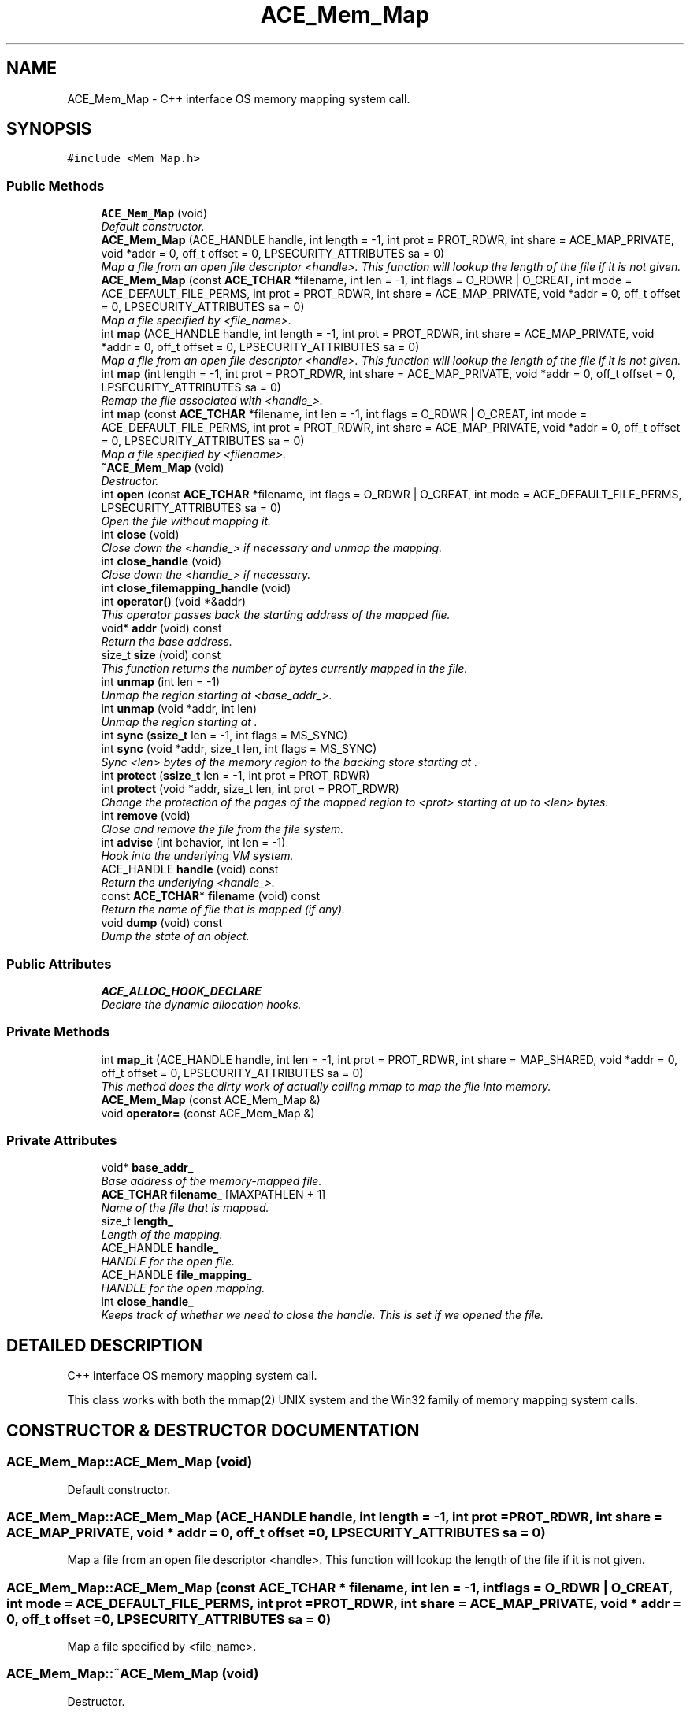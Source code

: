 .TH ACE_Mem_Map 3 "5 Oct 2001" "ACE" \" -*- nroff -*-
.ad l
.nh
.SH NAME
ACE_Mem_Map \- C++ interface OS memory mapping system call. 
.SH SYNOPSIS
.br
.PP
\fC#include <Mem_Map.h>\fR
.PP
.SS Public Methods

.in +1c
.ti -1c
.RI "\fBACE_Mem_Map\fR (void)"
.br
.RI "\fIDefault constructor.\fR"
.ti -1c
.RI "\fBACE_Mem_Map\fR (ACE_HANDLE handle, int length = -1, int prot = PROT_RDWR, int share = ACE_MAP_PRIVATE, void *addr = 0, off_t offset = 0, LPSECURITY_ATTRIBUTES sa = 0)"
.br
.RI "\fIMap a file from an open file descriptor <handle>. This function will lookup the length of the file if it is not given.\fR"
.ti -1c
.RI "\fBACE_Mem_Map\fR (const \fBACE_TCHAR\fR *filename, int len = -1, int flags = O_RDWR | O_CREAT, int mode = ACE_DEFAULT_FILE_PERMS, int prot = PROT_RDWR, int share = ACE_MAP_PRIVATE, void *addr = 0, off_t offset = 0, LPSECURITY_ATTRIBUTES sa = 0)"
.br
.RI "\fIMap a file specified by <file_name>.\fR"
.ti -1c
.RI "int \fBmap\fR (ACE_HANDLE handle, int length = -1, int prot = PROT_RDWR, int share = ACE_MAP_PRIVATE, void *addr = 0, off_t offset = 0, LPSECURITY_ATTRIBUTES sa = 0)"
.br
.RI "\fIMap a file from an open file descriptor <handle>. This function will lookup the length of the file if it is not given.\fR"
.ti -1c
.RI "int \fBmap\fR (int length = -1, int prot = PROT_RDWR, int share = ACE_MAP_PRIVATE, void *addr = 0, off_t offset = 0, LPSECURITY_ATTRIBUTES sa = 0)"
.br
.RI "\fIRemap the file associated with <handle_>.\fR"
.ti -1c
.RI "int \fBmap\fR (const \fBACE_TCHAR\fR *filename, int len = -1, int flags = O_RDWR | O_CREAT, int mode = ACE_DEFAULT_FILE_PERMS, int prot = PROT_RDWR, int share = ACE_MAP_PRIVATE, void *addr = 0, off_t offset = 0, LPSECURITY_ATTRIBUTES sa = 0)"
.br
.RI "\fIMap a file specified by <filename>.\fR"
.ti -1c
.RI "\fB~ACE_Mem_Map\fR (void)"
.br
.RI "\fIDestructor.\fR"
.ti -1c
.RI "int \fBopen\fR (const \fBACE_TCHAR\fR *filename, int flags = O_RDWR | O_CREAT, int mode = ACE_DEFAULT_FILE_PERMS, LPSECURITY_ATTRIBUTES sa = 0)"
.br
.RI "\fIOpen the file without mapping it.\fR"
.ti -1c
.RI "int \fBclose\fR (void)"
.br
.RI "\fIClose down the <handle_> if necessary and unmap the mapping.\fR"
.ti -1c
.RI "int \fBclose_handle\fR (void)"
.br
.RI "\fIClose down the <handle_> if necessary.\fR"
.ti -1c
.RI "int \fBclose_filemapping_handle\fR (void)"
.br
.ti -1c
.RI "int \fBoperator()\fR (void *&addr)"
.br
.RI "\fIThis operator passes back the starting address of the mapped file.\fR"
.ti -1c
.RI "void* \fBaddr\fR (void) const"
.br
.RI "\fIReturn the base address.\fR"
.ti -1c
.RI "size_t \fBsize\fR (void) const"
.br
.RI "\fIThis function returns the number of bytes currently mapped in the file.\fR"
.ti -1c
.RI "int \fBunmap\fR (int len = -1)"
.br
.RI "\fIUnmap the region starting at <base_addr_>.\fR"
.ti -1c
.RI "int \fBunmap\fR (void *addr, int len)"
.br
.RI "\fIUnmap the region starting at .\fR"
.ti -1c
.RI "int \fBsync\fR (\fBssize_t\fR len = -1, int flags = MS_SYNC)"
.br
.ti -1c
.RI "int \fBsync\fR (void *addr, size_t len, int flags = MS_SYNC)"
.br
.RI "\fISync <len> bytes of the memory region to the backing store starting at .\fR"
.ti -1c
.RI "int \fBprotect\fR (\fBssize_t\fR len = -1, int prot = PROT_RDWR)"
.br
.ti -1c
.RI "int \fBprotect\fR (void *addr, size_t len, int prot = PROT_RDWR)"
.br
.RI "\fIChange the protection of the pages of the mapped region to <prot> starting at  up to <len> bytes.\fR"
.ti -1c
.RI "int \fBremove\fR (void)"
.br
.RI "\fIClose and remove the file from the file system.\fR"
.ti -1c
.RI "int \fBadvise\fR (int behavior, int len = -1)"
.br
.RI "\fIHook into the underlying VM system.\fR"
.ti -1c
.RI "ACE_HANDLE \fBhandle\fR (void) const"
.br
.RI "\fIReturn the underlying <handle_>.\fR"
.ti -1c
.RI "const \fBACE_TCHAR\fR* \fBfilename\fR (void) const"
.br
.RI "\fIReturn the name of file that is mapped (if any).\fR"
.ti -1c
.RI "void \fBdump\fR (void) const"
.br
.RI "\fIDump the state of an object.\fR"
.in -1c
.SS Public Attributes

.in +1c
.ti -1c
.RI "\fBACE_ALLOC_HOOK_DECLARE\fR"
.br
.RI "\fIDeclare the dynamic allocation hooks.\fR"
.in -1c
.SS Private Methods

.in +1c
.ti -1c
.RI "int \fBmap_it\fR (ACE_HANDLE handle, int len = -1, int prot = PROT_RDWR, int share = MAP_SHARED, void *addr = 0, off_t offset = 0, LPSECURITY_ATTRIBUTES sa = 0)"
.br
.RI "\fIThis method does the dirty work of actually calling mmap to map the file into memory.\fR"
.ti -1c
.RI "\fBACE_Mem_Map\fR (const ACE_Mem_Map &)"
.br
.ti -1c
.RI "void \fBoperator=\fR (const ACE_Mem_Map &)"
.br
.in -1c
.SS Private Attributes

.in +1c
.ti -1c
.RI "void* \fBbase_addr_\fR"
.br
.RI "\fIBase address of the memory-mapped file.\fR"
.ti -1c
.RI "\fBACE_TCHAR\fR \fBfilename_\fR [MAXPATHLEN + 1]"
.br
.RI "\fIName of the file that is mapped.\fR"
.ti -1c
.RI "size_t \fBlength_\fR"
.br
.RI "\fILength of the mapping.\fR"
.ti -1c
.RI "ACE_HANDLE \fBhandle_\fR"
.br
.RI "\fIHANDLE for the open file.\fR"
.ti -1c
.RI "ACE_HANDLE \fBfile_mapping_\fR"
.br
.RI "\fIHANDLE for the open mapping.\fR"
.ti -1c
.RI "int \fBclose_handle_\fR"
.br
.RI "\fIKeeps track of whether we need to close the handle. This is set if we opened the file.\fR"
.in -1c
.SH DETAILED DESCRIPTION
.PP 
C++ interface OS memory mapping system call.
.PP
.PP
 This class works with both the mmap(2) UNIX system and the Win32 family of memory mapping system calls. 
.PP
.SH CONSTRUCTOR & DESTRUCTOR DOCUMENTATION
.PP 
.SS ACE_Mem_Map::ACE_Mem_Map (void)
.PP
Default constructor.
.PP
.SS ACE_Mem_Map::ACE_Mem_Map (ACE_HANDLE handle, int length = -1, int prot = PROT_RDWR, int share = ACE_MAP_PRIVATE, void * addr = 0, off_t offset = 0, LPSECURITY_ATTRIBUTES sa = 0)
.PP
Map a file from an open file descriptor <handle>. This function will lookup the length of the file if it is not given.
.PP
.SS ACE_Mem_Map::ACE_Mem_Map (const \fBACE_TCHAR\fR * filename, int len = -1, int flags = O_RDWR | O_CREAT, int mode = ACE_DEFAULT_FILE_PERMS, int prot = PROT_RDWR, int share = ACE_MAP_PRIVATE, void * addr = 0, off_t offset = 0, LPSECURITY_ATTRIBUTES sa = 0)
.PP
Map a file specified by <file_name>.
.PP
.SS ACE_Mem_Map::~ACE_Mem_Map (void)
.PP
Destructor.
.PP
.SS ACE_Mem_Map::ACE_Mem_Map (const ACE_Mem_Map &)\fC [private]\fR
.PP
.SH MEMBER FUNCTION DOCUMENTATION
.PP 
.SS void * ACE_Mem_Map::addr (void) const
.PP
Return the base address.
.PP
.SS int ACE_Mem_Map::advise (int behavior, int len = -1)
.PP
Hook into the underlying VM system.
.PP
.SS int ACE_Mem_Map::close (void)
.PP
Close down the <handle_> if necessary and unmap the mapping.
.PP
.SS int ACE_Mem_Map::close_filemapping_handle (void)
.PP
Close down the internal <file_mapping_> if necessary. This is mostly necessary on Win32, which has a different handle for file-mapping kernel object. 
.SS int ACE_Mem_Map::close_handle (void)
.PP
Close down the <handle_> if necessary.
.PP
.SS void ACE_Mem_Map::dump (void) const
.PP
Dump the state of an object.
.PP
.SS const \fBACE_TCHAR\fR * ACE_Mem_Map::filename (void) const
.PP
Return the name of file that is mapped (if any).
.PP
.SS ACE_HANDLE ACE_Mem_Map::handle (void) const
.PP
Return the underlying <handle_>.
.PP
.SS int ACE_Mem_Map::map (const \fBACE_TCHAR\fR * filename, int len = -1, int flags = O_RDWR | O_CREAT, int mode = ACE_DEFAULT_FILE_PERMS, int prot = PROT_RDWR, int share = ACE_MAP_PRIVATE, void * addr = 0, off_t offset = 0, LPSECURITY_ATTRIBUTES sa = 0)
.PP
Map a file specified by <filename>.
.PP
.SS int ACE_Mem_Map::map (int length = -1, int prot = PROT_RDWR, int share = ACE_MAP_PRIVATE, void * addr = 0, off_t offset = 0, LPSECURITY_ATTRIBUTES sa = 0)
.PP
Remap the file associated with <handle_>.
.PP
.SS int ACE_Mem_Map::map (ACE_HANDLE handle, int length = -1, int prot = PROT_RDWR, int share = ACE_MAP_PRIVATE, void * addr = 0, off_t offset = 0, LPSECURITY_ATTRIBUTES sa = 0)
.PP
Map a file from an open file descriptor <handle>. This function will lookup the length of the file if it is not given.
.PP
.SS int ACE_Mem_Map::map_it (ACE_HANDLE handle, int len = -1, int prot = PROT_RDWR, int share = MAP_SHARED, void * addr = 0, off_t offset = 0, LPSECURITY_ATTRIBUTES sa = 0)\fC [private]\fR
.PP
This method does the dirty work of actually calling mmap to map the file into memory.
.PP
.SS int ACE_Mem_Map::open (const \fBACE_TCHAR\fR * filename, int flags = O_RDWR | O_CREAT, int mode = ACE_DEFAULT_FILE_PERMS, LPSECURITY_ATTRIBUTES sa = 0)
.PP
Open the file without mapping it.
.PP
.SS int ACE_Mem_Map::operator() (void *& addr)
.PP
This operator passes back the starting address of the mapped file.
.PP
.SS void ACE_Mem_Map::operator= (const ACE_Mem_Map &)\fC [private]\fR
.PP
.SS int ACE_Mem_Map::protect (void * addr, size_t len, int prot = PROT_RDWR)
.PP
Change the protection of the pages of the mapped region to <prot> starting at  up to <len> bytes.
.PP
.SS int ACE_Mem_Map::protect (\fBssize_t\fR len = -1, int prot = PROT_RDWR)
.PP
Change the protection of the pages of the mapped region to <prot> starting at <base_addr_> up to <len> bytes. If <len> == -1 then change protection of all pages in the mapped region. 
.SS int ACE_Mem_Map::remove (void)
.PP
Close and remove the file from the file system.
.PP
.SS size_t ACE_Mem_Map::size (void) const
.PP
This function returns the number of bytes currently mapped in the file.
.PP
.SS int ACE_Mem_Map::sync (void * addr, size_t len, int flags = MS_SYNC)
.PP
Sync <len> bytes of the memory region to the backing store starting at .
.PP
.SS int ACE_Mem_Map::sync (\fBssize_t\fR len = -1, int flags = MS_SYNC)
.PP
Sync <len> bytes of the memory region to the backing store starting at <base_addr_>. If <len> == -1 then sync the whole region. 
.SS int ACE_Mem_Map::unmap (void * addr, int len)
.PP
Unmap the region starting at .
.PP
.SS int ACE_Mem_Map::unmap (int len = -1)
.PP
Unmap the region starting at <base_addr_>.
.PP
.SH MEMBER DATA DOCUMENTATION
.PP 
.SS ACE_Mem_Map::ACE_ALLOC_HOOK_DECLARE
.PP
Declare the dynamic allocation hooks.
.PP
.SS void * ACE_Mem_Map::base_addr_\fC [private]\fR
.PP
Base address of the memory-mapped file.
.PP
.SS int ACE_Mem_Map::close_handle_\fC [private]\fR
.PP
Keeps track of whether we need to close the handle. This is set if we opened the file.
.PP
.SS ACE_HANDLE ACE_Mem_Map::file_mapping_\fC [private]\fR
.PP
HANDLE for the open mapping.
.PP
.SS \fBACE_TCHAR\fR ACE_Mem_Map::filename_[MAXPATHLEN+1]\fC [private]\fR
.PP
Name of the file that is mapped.
.PP
.SS ACE_HANDLE ACE_Mem_Map::handle_\fC [private]\fR
.PP
HANDLE for the open file.
.PP
.SS size_t ACE_Mem_Map::length_\fC [private]\fR
.PP
Length of the mapping.
.PP


.SH AUTHOR
.PP 
Generated automatically by Doxygen for ACE from the source code.